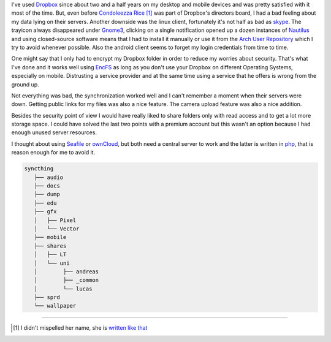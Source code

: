 .. title: From Dropbox to Syncthing
.. slug: from-dropbox-to-syncthing
.. date: 2014-11-25 19:36:07 UTC+01:00
.. tags: file synchronization, dropbox, syncthing, go
.. link:
.. description: Why I switched from Dropbox to Syncthing and how I organized my synchronized folders.
.. type: text

I've used `Dropbox`_ since about two and a half years on my desktop and mobile devices and was pretty satisfied with it most of the time. But, even before `Condoleezza Rice <https://blog.dropbox.com/2014/04/growing-our-leadership-team/>`_ [1]_ was part of Dropbox's directors board, I had a bad feeling about my data lying on their servers. Another downside was the linux client, fortunately it's not half as bad as `skype <http://www.skype.com/de/download-skype/skype-for-linux/>`_. The trayicon always disappeared under `Gnome3 <http://www.gnome.org/gnome-3/>`_, clicking on a single notification opened up a dozen instances of `Nautilus <https://github.com/GNOME/nautilus>`_ and using closed-source software means that I had to install it manually or use it from the `Arch User Repository <https://wiki.archlinux.org/index.php/Arch_User_Repository>`_ which I try to avoid whenever possible. Also the android client seems to forget my login credentials from time to time.

One might say that I only had to encrypt my Dropbox folder in order to reduce my worries about security. That's what I've done and it works well using `EncFS <http://en.wikipedia.org/wiki/EncFS>`_ as long as you don't use your Dropbox on different Operating Systems, especially on mobile. Distrusting a service provider and at the same time using a service that he offers is wrong from the ground up.

Not everything was bad, the synchronization worked well and I can't remember a moment when their servers were down. Getting public links for my files was also a nice feature. The camera upload feature was also a nice addition.

Besides the security point of view I would have really liked to share folders only with read access and to get a lot more storage space. I could have solved the last two points with a premium account but this wasn't an option because I had enough unused server resources.

I thought about using `Seafile`_ or `ownCloud`_, but both need a central server to work and the latter is written in `php <http://php.net/>`_, that is reason enough for me to avoid it.


.. image:: /imgs/syncthing_dashboard.png
    :class: kn-image
    :alt: the syncthing dashboard

.. code-block::

     syncthing
        ├── audio
        ├── docs
        ├── dump
        ├── edu
        ├── gfx
        │   ├── Pixel
        │   └── Vector
        ├── mobile
        ├── shares
        │   ├── LT
        │   └── uni
        │        ├── andreas
        │        ├── _common
        │        └── lucas
        ├── sprd
        └── wallpaper

----

.. [#] I didn't mispelled her name, she is `written like that <http://en.wikipedia.org/wiki/Condoleezza_Rice>`_

.. _Dropbox: https://www.dropbox.com/
.. _ownCloud: http://owncloud.org/
.. _Seafile: http://seafile.com/en/home/
.. _Syncthing: http://syncthing.net/